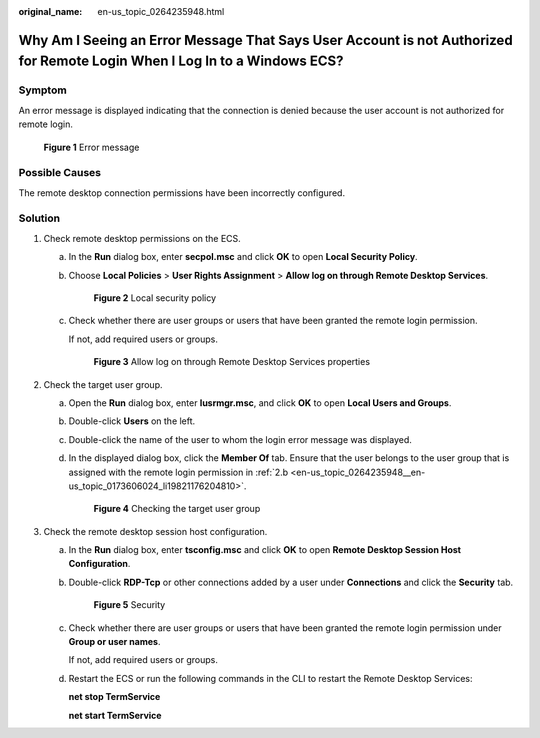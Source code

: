 :original_name: en-us_topic_0264235948.html

.. _en-us_topic_0264235948:

Why Am I Seeing an Error Message That Says User Account is not Authorized for Remote Login When I Log In to a Windows ECS?
==========================================================================================================================

Symptom
-------

An error message is displayed indicating that the connection is denied because the user account is not authorized for remote login.


.. figure:: /_static/images/en-us_image_0288997346.png
   :alt: **Figure 1** Error message

   **Figure 1** Error message

Possible Causes
---------------

The remote desktop connection permissions have been incorrectly configured.

Solution
--------

#. Check remote desktop permissions on the ECS.

   a. In the **Run** dialog box, enter **secpol.msc** and click **OK** to open **Local Security Policy**.

   b. Choose **Local Policies** > **User Rights Assignment** > **Allow log on through Remote Desktop Services**.


      .. figure:: /_static/images/en-us_image_0288997347.png
         :alt: **Figure 2** Local security policy

         **Figure 2** Local security policy

   c. Check whether there are user groups or users that have been granted the remote login permission.

      If not, add required users or groups.


      .. figure:: /_static/images/en-us_image_0288997348.png
         :alt: **Figure 3** Allow log on through Remote Desktop Services properties

         **Figure 3** Allow log on through Remote Desktop Services properties

#. Check the target user group.

   a. Open the **Run** dialog box, enter **lusrmgr.msc**, and click **OK** to open **Local Users and Groups**.

   b. .. _en-us_topic_0264235948__en-us_topic_0173606024_li19821176204810:

      Double-click **Users** on the left.

   c. Double-click the name of the user to whom the login error message was displayed.

   d. In the displayed dialog box, click the **Member Of** tab. Ensure that the user belongs to the user group that is assigned with the remote login permission in :ref:`2.b <en-us_topic_0264235948__en-us_topic_0173606024_li19821176204810>`.


      .. figure:: /_static/images/en-us_image_0288997349.png
         :alt: **Figure 4** Checking the target user group

         **Figure 4** Checking the target user group

#. Check the remote desktop session host configuration.

   a. In the **Run** dialog box, enter **tsconfig.msc** and click **OK** to open **Remote Desktop Session Host Configuration**.

   b. Double-click **RDP-Tcp** or other connections added by a user under **Connections** and click the **Security** tab.


      .. figure:: /_static/images/en-us_image_0288997350.png
         :alt: **Figure 5** Security

         **Figure 5** Security

   c. Check whether there are user groups or users that have been granted the remote login permission under **Group or user names**.

      If not, add required users or groups.

   d. Restart the ECS or run the following commands in the CLI to restart the Remote Desktop Services:

      **net stop TermService**

      **net start TermService**
